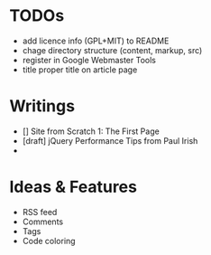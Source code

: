 * TODOs
  - add licence info (GPL+MIT) to README
  - chage directory structure (content, markup, src)
  - register in Google Webmaster Tools
  - title proper title on article page

* Writings
  - [] Site from Scratch 1: The First Page
  - [draft] jQuery Performance Tips from Paul Irish
  - 
    
* Ideas & Features
  - RSS feed
  - Comments
  - Tags
  - Code coloring
